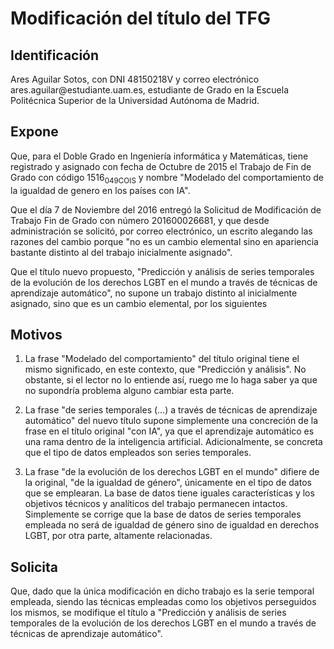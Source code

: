 * Modificación del título del TFG
** Identificación

Ares Aguilar Sotos, con DNI 48150218V y correo electrónico ares.aguilar@estudiante.uam.es, estudiante de Grado en la Escuela Politécnica Superior de la Universidad Autónoma de Madrid.

** Expone

Que, para el Doble Grado en Ingeniería informática y Matemáticas, tiene registrado y asignado con fecha de Octubre de 2015 el Trabajo de Fin de Grado con código 1516_049_COIS y nombre "Modelado del comportamiento de la igualdad de genero en los países con IA".

Que el día 7 de Noviembre del 2016 entregó la Solicitud de Modificación de Trabajo Fin de Grado con número 201600026681, y que desde administración se solicitó, por correo electrónico, un escrito alegando las razones del cambio porque "no es un cambio elemental sino en apariencia bastante distinto al del trabajo inicialmente asignado".

Que el título nuevo propuesto, "Predicción y análisis de series temporales de la evolución de los derechos LGBT en el mundo a través de técnicas de aprendizaje automático", no supone un trabajo distinto al inicialmente asignado, sino que es un cambio elemental, por los siguientes

** Motivos

   1. La frase "Modelado del comportamiento" del título original tiene el mismo significado, en este contexto, que "Predicción y análisis". No obstante, si el lector no lo entiende así, ruego me lo haga saber ya que no supondría problema alguno cambiar esta parte.

   2. La frase "de series temporales (...) a través de técnicas de aprendizaje automático" del nuevo título supone simplemente una concreción de la frase en el título original "con IA", ya que el aprendizaje automático es una rama dentro de la inteligencia artificial. Adicionalmente, se concreta que el tipo de datos empleados son series temporales.

   3. La frase "de la evolución de los derechos LGBT en el mundo" difiere de la original, "de la igualdad de género", únicamente en el tipo de datos que se emplearan. La base de datos tiene iguales características y los objetivos técnicos y analíticos del trabajo permanecen intactos. Simplemente se corrige que la base de datos de series temporales empleada no será de igualdad de género sino de igualdad en derechos LGBT, por otra parte, altamente relacionadas.

** Solicita

Que, dado que la única modificación en dicho trabajo es la serie temporal empleada, siendo las técnicas empleadas como los objetivos perseguidos los mismos, se modifique el título a "Predicción y análisis de series temporales de la evolución de los derechos LGBT en el mundo a través de técnicas de aprendizaje automático".
